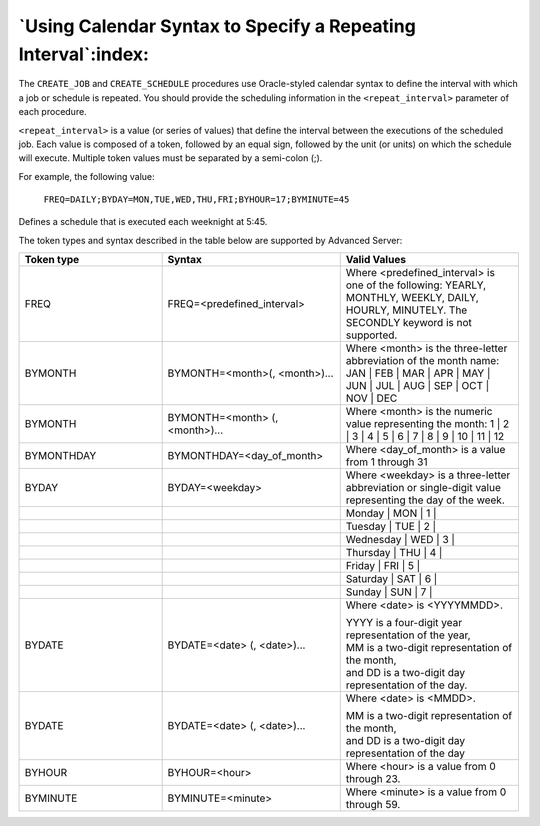 .. raw:: latex

   \newpage

`Using Calendar Syntax to Specify a Repeating Interval`:index:
--------------------------------------------------------------

The ``CREATE_JOB`` and ``CREATE_SCHEDULE`` procedures use Oracle-styled
calendar syntax to define the interval with which a job or schedule is
repeated. You should provide the scheduling information in the
``<repeat_interval>`` parameter of each procedure.

``<repeat_interval>`` is a value (or series of values) that define the
interval between the executions of the scheduled job. Each value is
composed of a token, followed by an equal sign, followed by the unit (or
units) on which the schedule will execute. Multiple token values must be
separated by a semi-colon (;).

For example, the following value:

    ``FREQ=DAILY;BYDAY=MON,TUE,WED,THU,FRI;BYHOUR=17;BYMINUTE=45``

Defines a schedule that is executed each weeknight at 5:45.

The token types and syntax described in the table below are supported by Advanced Server:

.. table::
   :class: longtable
   :widths: 4 5 5

   +--------------+-------------------------------------+--------------------------------------------------------------------------------------------------------------------------------------------------------------------+
   | Token type   | Syntax                              | Valid Values                                                                                                                                                       |
   +==============+=====================================+====================================================================================================================================================================+
   | FREQ         | FREQ=<predefined_interval>          | Where <predefined_interval> is one of the following: YEARLY, MONTHLY, WEEKLY, DAILY, HOURLY, MINUTELY. The SECONDLY keyword is not supported.                      |
   +--------------+-------------------------------------+--------------------------------------------------------------------------------------------------------------------------------------------------------------------+
   | BYMONTH      | BYMONTH=<month>(, <month>)...       | Where <month> is the three-letter abbreviation of the month name: JAN | FEB | MAR | APR | MAY | JUN | JUL | AUG | SEP | OCT | NOV | DEC                            |
   +--------------+-------------------------------------+--------------------------------------------------------------------------------------------------------------------------------------------------------------------+
   | BYMONTH      | BYMONTH=<month> (, <month>)...      | Where <month> is the numeric value representing the month: 1 | 2 | 3 | 4 | 5 | 6 | 7 | 8 | 9 | 10 | 11 | 12                                                        |
   +--------------+-------------------------------------+--------------------------------------------------------------------------------------------------------------------------------------------------------------------+
   | BYMONTHDAY   | BYMONTHDAY=<day_of_month>           | Where <day_of_month> is a value from 1 through 31                                                                                                                  |
   +--------------+-------------------------------------+--------------------------------------------------------------------------------------------------------------------------------------------------------------------+
   | BYDAY        | BYDAY=<weekday>                     | Where <weekday> is a three-letter abbreviation or single-digit value representing the day of the week.                                                             |
   +--------------+-------------------------------------+--------------------------------------------------------------------------------------------------------------------------------------------------------------------+
   |              |                                     | Monday           | MON   | 1   |                                                                                                                                   |
   +--------------+-------------------------------------+--------------------------------------------------------------------------------------------------------------------------------------------------------------------+
   |              |                                     | Tuesday          | TUE   | 2   |                                                                                                                                   |
   +--------------+-------------------------------------+--------------------------------------------------------------------------------------------------------------------------------------------------------------------+
   |              |                                     | Wednesday        | WED   | 3   |                                                                                                                                   |
   +--------------+-------------------------------------+--------------------------------------------------------------------------------------------------------------------------------------------------------------------+
   |              |                                     | Thursday         | THU   | 4   |                                                                                                                                   |
   +--------------+-------------------------------------+--------------------------------------------------------------------------------------------------------------------------------------------------------------------+
   |              |                                     | Friday           | FRI   | 5   |                                                                                                                                   |
   +--------------+-------------------------------------+--------------------------------------------------------------------------------------------------------------------------------------------------------------------+
   |              |                                     | Saturday         | SAT   | 6   |                                                                                                                                   |
   +--------------+-------------------------------------+--------------------------------------------------------------------------------------------------------------------------------------------------------------------+
   |              |                                     | Sunday           | SUN   | 7   |                                                                                                                                   |
   +--------------+-------------------------------------+--------------------------------------------------------------------------------------------------------------------------------------------------------------------+
   | BYDATE       | BYDATE=<date> (, <date>)...         | Where <date> is <YYYYMMDD>.                                                                                                                                        |
   |              |                                     |                                                                                                                                                                    |
   |              |                                     | | YYYY is a four-digit year representation of the year,                                                                                                            |
   |              |                                     | | MM is a two-digit representation of the month,                                                                                                                   |
   |              |                                     | | and DD is a two-digit day representation of the day.                                                                                                             |
   +--------------+-------------------------------------+--------------------------------------------------------------------------------------------------------------------------------------------------------------------+
   | BYDATE       | BYDATE=<date> (, <date>)...         | Where <date> is <MMDD>.                                                                                                                                            |
   |              |                                     |                                                                                                                                                                    |
   |              |                                     | | MM is a two-digit representation of the month,                                                                                                                   |
   |              |                                     | | and DD is a two-digit day representation of the day                                                                                                              |
   +--------------+-------------------------------------+--------------------------------------------------------------------------------------------------------------------------------------------------------------------+
   | BYHOUR       | BYHOUR=<hour>                       | Where <hour> is a value from 0 through 23.                                                                                                                         |
   +--------------+-------------------------------------+--------------------------------------------------------------------------------------------------------------------------------------------------------------------+
   | BYMINUTE     | BYMINUTE=<minute>                   | Where <minute> is a value from 0 through 59.                                                                                                                       |
   +--------------+-------------------------------------+--------------------------------------------------------------------------------------------------------------------------------------------------------------------+
